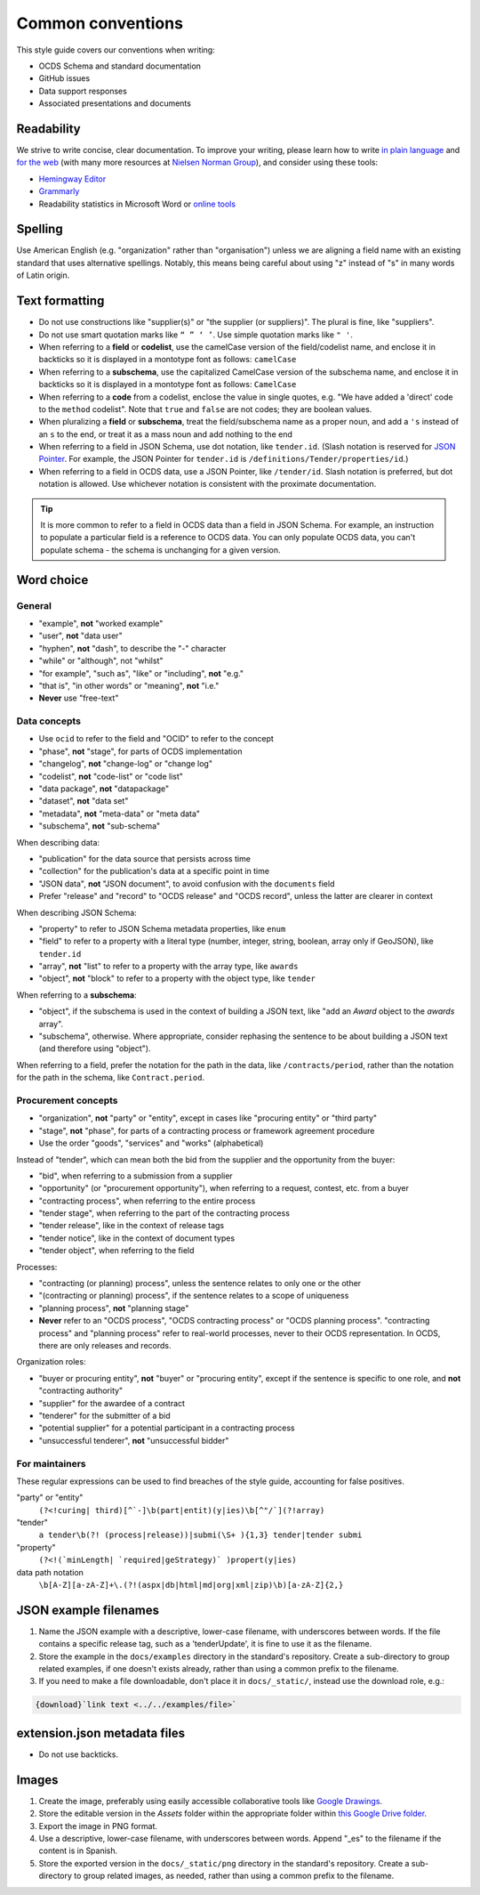 Common conventions
==================

This style guide covers our conventions when writing:

-  OCDS Schema and standard documentation
-  GitHub issues
-  Data support responses
-  Associated presentations and documents

Readability
-----------

We strive to write concise, clear documentation. To improve your writing, please learn how to write `in plain language <https://www.plainlanguage.gov/guidelines/>`__ and `for the web <https://www.plainlanguage.gov/guidelines/web/>`__ (with many more resources at `Nielsen Norman Group <https://www.nngroup.com/topic/writing-web/>`__), and consider using these tools:

-  `Hemingway Editor <http://www.hemingwayapp.com/>`__
-  `Grammarly <https://www.grammarly.com/>`__
-  Readability statistics in Microsoft Word or `online tools <https://www.webfx.com/tools/read-able/flesch-kincaid.html>`__

Spelling
--------

Use American English (e.g. "organization" rather than "organisation") unless we are aligning a field name with an existing standard that uses alternative spellings. Notably, this means being careful about using "z" instead of "s" in many words of Latin origin.

Text formatting
---------------

-  Do not use constructions like "supplier(s)" or "the supplier (or suppliers)". The plural is fine, like "suppliers".
-  Do not use smart quotation marks like ``“ ” ‘ ’``. Use simple quotation marks like ``" '``.
-  When referring to a **field** or **codelist**, use the camelCase version of the field/codelist name, and enclose it in backticks so it is displayed in a montotype font as follows: ``camelCase``
-  When referring to a **subschema**, use the capitalized CamelCase version of the subschema name, and enclose it in backticks so it is displayed in a montotype font as follows: ``CamelCase``
-  When referring to a **code** from a codelist, enclose the value in single quotes, e.g. "We have added a 'direct' code to the ``method`` codelist". Note that ``true`` and ``false`` are not codes; they are boolean values.
-  When pluralizing a **field** or **subschema**, treat the field/subschema name as a proper noun, and add a ``'s`` instead of an ``s`` to the end, or treat it as a mass noun and add nothing to the end
-  When referring to a field in JSON Schema, use dot notation, like ``tender.id``. (Slash notation is reserved for `JSON Pointer <https://tools.ietf.org/html/rfc6901>`__. For example, the JSON Pointer for ``tender.id`` is ``/definitions/Tender/properties/id``.)
-  When referring to a field in OCDS data, use a JSON Pointer, like ``/tender/id``. Slash notation is preferred, but dot notation is allowed. Use whichever notation is consistent with the proximate documentation.

.. tip::
  It is more common to refer to a field in OCDS data than a field in JSON Schema. For example, an instruction to populate a particular field is a reference to OCDS data. You can only populate OCDS data, you can't populate schema - the schema is unchanging for a given version.

Word choice
-----------

General
~~~~~~~

-  "example", **not** "worked example"
-  "user", **not** "data user"
-  "hyphen", **not** "dash", to describe the "-" character
-  "while" or "although", not "whilst"
-  "for example", "such as", "like" or "including", **not** "e.g."
-  "that is", "in other words" or "meaning", **not** "i.e."
-  **Never** use "free-text"

Data concepts
~~~~~~~~~~~~~

-  Use ``ocid`` to refer to the field and "OCID" to refer to the concept
-  "phase", **not** "stage", for parts of OCDS implementation
-  "changelog", **not** "change-log" or "change log"
-  "codelist", **not** "code-list" or "code list"
-  "data package", **not** "datapackage"
-  "dataset", **not** "data set"
-  "metadata", **not** "meta-data" or "meta data"
-  "subschema", **not** "sub-schema"

When describing data:

-  "publication" for the data source that persists across time
-  "collection" for the publication's data at a specific point in time
-  "JSON data", **not** "JSON document", to avoid confusion with the ``documents`` field
-  Prefer "release" and "record" to "OCDS release" and "OCDS record", unless the latter are clearer in context

When describing JSON Schema:

-  "property" to refer to JSON Schema metadata properties, like ``enum``
-  "field" to refer to a property with a literal type (number, integer, string, boolean, array only if GeoJSON), like ``tender.id``
-  "array", **not** "list" to refer to a property with the array type, like ``awards``
-  "object", **not** "block" to refer to a property with the object type, like ``tender``

When referring to a **subschema**:

-  "object", if the subschema is used in the context of building a JSON text, like "add an `Award` object to the `awards` array".
-  "subschema", otherwise. Where appropriate, consider rephasing the sentence to be about building a JSON text (and therefore using "object").

When referring to a field, prefer the notation for the path in the data, like ``/contracts/period``, rather than the notation for the path in the schema, like ``Contract.period``.

Procurement concepts
~~~~~~~~~~~~~~~~~~~~

-  "organization", **not** "party" or "entity", except in cases like "procuring entity" or "third party"
-  "stage", **not** "phase", for parts of a contracting process or framework agreement procedure
-  Use the order "goods", "services" and "works" (alphabetical)

Instead of "tender", which can mean both the bid from the supplier and the opportunity from the buyer:

-  "bid", when referring to a submission from a supplier
-  "opportunity" (or "procurement opportunity"), when referring to a request, contest, etc. from a buyer
-  "contracting process", when referring to the entire process
-  "tender stage", when referring to the part of the contracting process
-  "tender release", like in the context of release tags
-  "tender notice", like in the context of document types
-  "tender object", when referring to the field

Processes:

-  "contracting (or planning) process", unless the sentence relates to only one or the other
-  "(contracting or planning) process", if the sentence relates to a scope of uniqueness
-  "planning process", **not** "planning stage"
-  **Never** refer to an "OCDS process", "OCDS contracting process" or "OCDS planning process". "contracting process" and "planning process" refer to real-world processes, never to their OCDS representation. In OCDS, there are only releases and records.

Organization roles:

-  "buyer or procuring entity", **not** "buyer" or "procuring entity", except if the sentence is specific to one role, and **not** "contracting authority"
-  "supplier" for the awardee of a contract
-  "tenderer" for the submitter of a bid
-  "potential supplier" for a potential participant in a contracting process
-  "unsuccessful tenderer", **not** "unsuccessful bidder"

For maintainers
~~~~~~~~~~~~~~~

These regular expressions can be used to find breaches of the style guide, accounting for false positives.

"party" or "entity"
  ``(?<!curing| third)[^`-]\b(part|entit)(y|ies)\b[^"/`](?!array)``
"tender"
  ``a tender\b(?! (process|release))|submi(\S+ ){1,3} tender|tender submi``
"property"
  ``(?<!(`minLength| `required|geStrategy)` )propert(y|ies)``
data path notation
  ``\b[A-Z][a-zA-Z]+\.(?!(aspx|db|html|md|org|xml|zip)\b)[a-zA-Z]{2,}``

.. _json-example-filenames:

JSON example filenames
----------------------

#. Name the JSON example with a descriptive, lower-case filename, with underscores between words. If the file contains a specific release tag, such as a 'tenderUpdate', it is fine to use it as the filename.
#. Store the example in the ``docs/examples`` directory in the standard's repository. Create a sub-directory to group related examples, if one doesn't exists already, rather than using a common prefix to the filename.
#. If you need to make a file downloadable, don't place it in ``docs/_static/``, instead use the download role, e.g.:

.. code-block::

   {download}`link text <../../examples/file>`

extension.json metadata files
-----------------------------

-  Do not use backticks.

Images
------

#. Create the image, preferably using easily accessible collaborative tools like `Google Drawings <https://docs.google.com/drawings/>`__.
#. Store the editable version in the *Assets* folder within the appropriate folder within `this Google Drive folder <https://drive.google.com/drive/folders/1VBb7OaF8CAOrwuNL413pnNYDwv-MoJoo>`__.
#. Export the image in PNG format.
#. Use a descriptive, lower-case filename, with underscores between words. Append "_es" to the filename if the content is in Spanish.
#. Store the exported version in the ``docs/_static/png`` directory in the standard's repository. Create a sub-directory to group related images, as needed, rather than using a common prefix to the filename.
